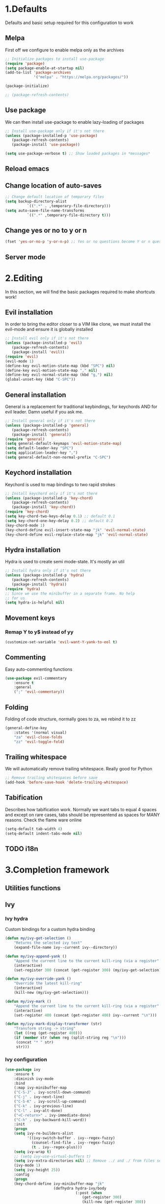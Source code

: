 #+STARTUP: overview
#+TODO: TODO DISABLED | ENABLED
#+PROPERTY: header-args:emacs-lisp :tangle yes
* 1.Defaults
Defaults and basic setup required for this configuration to work
** Melpa
First off we configure to enable melpa only as the archives

#+BEGIN_SRC emacs-lisp :tangle yes
;; Initialize packages to install use-package
(require 'package)
(setq package-enable-at-startup nil)
(add-to-list 'package-archives
             '("melpa" . "https://melpa.org/packages/"))

(package-initialize)

;; (package-refresh-contents)
#+END_SRC

** Use package
We can then install use-package to enable lazy-loading of packages

#+BEGIN_SRC emacs-lisp :tangle yes
;; Install use-package only if it's not there
(unless (package-installed-p 'use-package)
   (package-refresh-contents)
   (package-install 'use-package))

(setq use-package-verbose t) ;; Show loaded packages in *messages*
#+END_SRC

** Reload emacs
** Change location of auto-saves
#+BEGIN_SRC emacs-lisp
;; Change default location of temporary files
(setq backup-directory-alist
          `((".*" . ,temporary-file-directory)))
(setq auto-save-file-name-transforms
          `((".*" ,temporary-file-directory t)))
#+END_SRC
** Change yes or no to y or n
#+BEGIN_SRC emacs-lisp
(fset 'yes-or-no-p 'y-or-n-p) ;; Yes or no questions become Y or n questions
#+END_SRC
** Server mode
* 2.Editing
In this section, we will find the basic packages required to make
shortcuts work!
** Evil installation
In order to bring the editor closer to a VIM like clone,
we must install the evil-mode and ensure it is globally installed

#+BEGIN_SRC emacs-lisp :tangle yes
;; Install evil only if it's not there
(unless (package-installed-p 'evil)
   (package-refresh-contents)
   (package-install 'evil))
(require 'evil)
(evil-mode 1)
(define-key evil-motion-state-map (kbd "SPC") nil)
(define-key evil-motion-state-map "," nil)
(define-key evil-normal-state-map (kbd "g,") nil)
(global-unset-key (kbd "C-SPC"))
#+END_SRC

** General installation
General is a replacement for traditional keybindings, for keychords
AND for evil leader. Damn useful if you ask me.

#+BEGIN_SRC emacs-lisp :tangle yes
;; Install general only if it's not there
(unless (package-installed-p 'general)
   (package-refresh-contents)
   (package-install 'general))
(require 'general)
(setq general-default-keymaps 'evil-motion-state-map)
(setq default-leader-key "SPC")
(setq application-leader-key ",")
(setq general-default-non-normal-prefix "C-SPC")

#+END_SRC

** Keychord installation
Keychord is used to map bindings to two rapid strokes
#+BEGIN_SRC emacs-lisp :tangle yes
;; Install keychord only if it's not there
(unless (package-installed-p 'key-chord)
   (package-refresh-contents)
   (package-install 'key-chord))
(require 'key-chord)
(setq key-chord-two-keys-delay 0.1) ;; default 0.1
(setq key-chord-one-key-delay 0.2) ;; default 0.2
(key-chord-mode 1)
(key-chord-define evil-insert-state-map "jk" 'evil-normal-state)
(key-chord-define evil-replace-state-map "jk" 'evil-normal-state)
#+END_SRC
** Hydra installation
Hydra is used to create semi mode-state. It's mostly an util

#+BEGIN_SRC emacs-lisp :tangle yes
;; Install hydra only if it's not there
(unless (package-installed-p 'hydra)
   (package-refresh-contents)
   (package-install 'hydra))
(require 'hydra)
;; Since we use the minibuffer in a separate frame. No help
;; for us
(setq hydra-is-helpful nil)

#+END_SRC
** Movement keys
*** Remap Y to y$ instead of yy
#+BEGIN_SRC emacs-lisp
(customize-set-variable 'evil-want-Y-yank-to-eol t)
#+END_SRC
** Commenting
Easy auto-commenting functions
#+BEGIN_SRC emacs-lisp
(use-package evil-commentary
    :ensure t
    :general
    (";" 'evil-commentary))
#+END_SRC
** Folding
Folding of code structure, normally goes to za, we rebind it to zz
#+BEGIN_SRC emacs-lisp
(general-define-key
    :states '(normal visual)
    "za" 'evil-close-folds
    "zz" 'evil-toggle-fold)
#+END_SRC
** Trailing whitespace
We will automatically remove trailing whitespace. Really good for Python

#+BEGIN_SRC emacs-lisp
;; Remove trailing whitespaces before save
(add-hook 'before-save-hook 'delete-trailing-whitespace)
#+END_SRC

** Tabification
Describes how tabification work. Normally we want tabs to equal 4 spaces
and except on rare cases, tabs should be representend as spaces for
MANY reasons. Check the flame ware online

#+BEGIN_SRC emacs-lisp :tangle yes
(setq-default tab-width 4)
(setq-default indent-tabs-mode nil)
#+END_SRC
** TODO i18n
* 3.Completion framework
** Utilities functions
** Ivy
*** Ivy hydra
Custom bindings for a custom hydra binding
#+BEGIN_SRC emacs-lisp
(defun my/ivy-get-selection ()
    "Returns the selected ivy text"
    (expand-file-name ivy--current ivy--directory))

(defun my/ivy-append-yank ()
    "Append the current line to the current kill-ring (via a register"
    (interactive)
    (set-register 300 (concat (get-register 300) (my/ivy-get-selection) "\n")))

(defun my/ivy-override-yank ()
    "Override the latest kill-ring"
    (interactive)
    (kill-new (my/ivy-get-selection)))

(defun my/ivy-mark ()
    "Append the current line to the current kill-ring (via a register"
    (interactive)
    (set-register 400 (concat (get-register 400) ivy--current "\n")))

(defun my/ivy-mark-display-transformer (str)
    "Transform string -> string"
    (let ((reg (get-register 400)))
    (if (member str (when reg (split-string reg "\n")))
     (concat "* " str)
     str)))
#+END_SRC
*** Ivy configuration
#+BEGIN_SRC emacs-lisp
(use-package ivy
    :ensure t
    :diminish ivy-mode
    :bind
    (:map ivy-minibuffer-map
    ("C-S-J" . ivy-scroll-down-command)
    ("C-j" . ivy-next-line)
    ("C-S-K" . ivy-scroll-up-command)
    ("C-k" . ivy-previous-line)
    ("C-l" . ivy-alt-done)
    ("<C-return>" . ivy-immediate-done)
    ("C-h" . ivy-backward-kill-word))
    :init
    (progn
    (setq ivy-re-builders-alist
          '((ivy-switch-buffer . ivy--regex-fuzzy)
            (counsel-find-file . ivy--regex-fuzzy)
            (t . ivy--regex-plus)))
    (setq ivy-wrap t)
    ;; (setq ivy-use-virtual-buffers t)
    (setq ivy-extra-directories nil) ;; Remove ../ and ./ from files selection
    (ivy-mode 1)
    (setq ivy-height 25))
    :config
    (progn
    (key-chord-define ivy-minibuffer-map "jk"
                      (defhydra hydra-ivy/body
                                (:post (when
                                   (get-register 300)
                                   (kill-new (get-register 300))
                                   (set-register 300 nil)))
                                "ivy"
                                ("j" ivy-next-line "down")
                                ("k" ivy-previous-line "up")
                                ("l" ivy-alt-done "forward")
                                ("h" ivy-backward-kill-word "back")
                                ("y" my/ivy-append-yank "yank")
                                ("m" my/ivy-mark "mark")
                                ("Y" my/ivy-override-yank "override")
                                ("i" nil "insert"))))
)
#+END_SRC

Installation of Counsel

#+BEGIN_SRC emacs-lisp
(use-package counsel
    :ensure t
    :general
    ("/" 'swiper)
    (:prefix default-leader-key
             "ff" 'counsel-find-file
             "fl" 'locate-file
             "hh" 'counsel-describe-function
             "bb" 'ivy-switch-buffer)
    :bind
    (("C-x C-f" . counsel-find-file)
     ("C-x f"   . counsel-find-file))
    :config
    (progn
    (ivy-set-display-transformer 'counsel-find-file 'my/ivy-mark-display-transformer)
    (setq counsel-find-file-ignore-regexp
        (concat
         ;; File names beginning with # or .
         "\\(?:\\`[#.]\\)"
         ;; File names ending with # or ~
         "\\|\\(?:\\`.+?[#~]\\'\\)"
         ;; File names ending in .pyc
         "\\|\\(?:\\`.+?\\.pyc\\'\\)"
         ))))


#+END_SRC

** Company mode
#+BEGIN_SRC emacs-lisp
(defun get-candidates-function (str pred _)
)
(defun insert-selection (s)
  (insert (s-chop-prefix company-prefix s))
)
(defun my/max-candidate-length (candidates)
  (--reduce-from (max acc (length it)) 15 candidates))

(defun my/format-candidate (s)

 (let ((msg (concat
              (format "[%s] " (or (get-text-property 0 :symbol s)"_"))
              (propertize company-prefix 'face 'ivy-minibuffer-match-face-2)
              (s-pad-right (- (1+ (my/max-candidate-length company-candidates)) (length company-prefix))
                " "
                (s-chop-prefix company-prefix s))
              (propertize (s-truncate 50 (get-text-property 0 :description s)) 'face 'minibuffer-prompt)
              "\n")))
   (when (equal (nth company-selection company-candidates) s)
       (add-face-text-property 0 (length msg) 'highlight t msg)
   )
   msg))

(defun start-selection ()
  (message (mapconcat 'my/format-candidate company-candidates ""))
)

(defun hide-ivy ()
  (message "")
)
(defun counsel-company-frontend (command)
  (case command
    (post-command (start-selection))
    (hide (hide-ivy))))

#+END_SRC
#+BEGIN_SRC emacs-lisp
(use-package company
    :ensure t
    :commands (company-mode)
    :bind (:map company-active-map
    ("C-k" . company-select-previous)
    ("C-j" . company-select-next))
    :config
    (setq company-idle-delay .3)
    (setq company-minimum-prefix-length 2)
    (setq company-frontends
          '(company-preview-frontend counsel-company-frontend))
    (setq company-require-match 'never)
)
#+END_SRC
** DISABLED HELM
Installation of HELM

#+BEGIN_SRC emacs-lisp
;; Install helm only if it's not there
(unless (package-installed-p 'helm)
   (package-refresh-contents)
   (package-install 'helm))

#+END_SRC

Basic configuration of HELM
#+BEGIN_SRC emacs-lisp
;; Helm basic configuration
(require 'helm)
(require 'helm-config)

#+END_SRC

*** DISABLED Helm alternate keymap
Override some helm key maps to make them more intuitive

#+BEGIN_SRC emacs-lisp
;; We switch out C-z and tab to make a more intuitive interface
(define-key helm-map (kbd "<tab>") 'helm-execute-persistent-action) ; rebind tab to run persistent action
(define-key helm-map (kbd "C-i") 'helm-execute-persistent-action) ; make TAB work in terminal
(define-key helm-map (kbd "C-z")  'helm-select-action) ; list actions using C-z

#+END_SRC
*** DISABLED Helm M-x
Override the M-x command for the helm-command

#+BEGIN_SRC emacs-lisp
(global-set-key (kbd "M-x") #'helm-M-x)
#+END_SRC

*** DISABLED Helm Find files
Override the find files command for the helm find file. We shall use helm-for-find files because it has more results
#+BEGIN_SRC emacs-lisp
(setq helm-ff-skip-boring-files t)
(setq helm-candidate-number-limit 100)
(global-set-key (kbd "C-x C-f") #'helm-for-files)
(global-set-key (kbd "C-x f") #'helm-for-files) ;; I use the wrong shortcut > 50% of the time

#+END_SRC

*** DISABLED Enable helm
#+BEGIN_SRC emacs-lisp
(helm-mode 1) ;; Enabling helm
#+END_SRC

* 4.Help
In this section everything, we can find everything linked to globally
available help
** Which-key
This minor-mode allows us to list all the keybindings linked to a specific
key prefix. Damn useful with evil and for auto discovery.

#+BEGIN_SRC emacs-lisp :tangle yes
;; Configuration of which-key
(use-package which-key
    :ensure t
    :diminish which-key-mode
    :config
    (which-key-setup-minibuffer)
    (which-key-mode 1)
    (which-key-add-key-based-replacements
         "SPC f" "files"
         "SPC b" "buffers"
         "SPC e" "errors"
         "SPC t" "toggle"
         "SPC v" "column-view-mode"
         "SPC E" "editor/emacs"
         "SPC w" "windows"
         "SPC h" "help"
         "SPC y" "yank"
         "SPC p" "paste"
         "SPC g" "project/git"
         "SPC i" "insert"
         "SPC RET" "shell"
         "SPC TAB" "last buffer")
)
#+END_SRC
** Help key bindings

#+BEGIN_SRC emacs-lisp
(general-define-key :prefix default-leader-key
                    "hk" 'describe-key)

#+END_SRC
* 5.UI
** Disable UI components
*** Disable scrollbar
#+BEGIN_SRC emacs-lisp :tangle yes
(scroll-bar-mode -1)
#+END_SRC
*** Disable menubar
#+BEGIN_SRC emacs-lisp :tangle yes
(menu-bar-mode -1)
#+END_SRC
*** Disable toolbar
#+BEGIN_SRC emacs-lisp :tangle yes
(tool-bar-mode -1)
#+END_SRC

** Whitespace
#+BEGIN_SRC emacs-lisp
(defun my/toggle-tab-mode ()
  (interactive)
(setq indent-tabs-mode (not indent-tabs-mode)))

(use-package whitespace
:general
(:prefix default-leader-key
 "tw" 'whitespace-mode
 "ta" 'my/toggle-tab-mode)
:config
(setq whitespace-style '(space-mark tab-mark newline-mark))
(setq whitespace-display-mappings
        ;; all numbers are unicode codepoint in decimal. e.g. (insert-char 182 1)
        '(
          (space-mark 32 [183] [46]) ; SPACE 32 「 」, 183 MIDDLE DOT 「·」, 46 FULL STOP 「.」
          (newline-mark 10 [182 10]) ; LINE FEED,
          (tab-mark 9 [8594 9] [92 9]) ; tab
          ))
)
#+END_SRC
** DISABLED Line wrapping
We also want to wrap lines automatically
Disabled because it makes some problems with some other modes.
Need to investigate new lines in emacs

#+BEGIN_SRC emacs-lisp :tangle yes
;; Wrap lines automatically for all modes
(global-visual-line-mode 1)
(setq visual-line-fringe-indicators '(nil right-curly-arrow))
#+END_SRC

** Scrolling
We want to ensure that emacs scrolls only one line at a time, else
it will jump page
#+BEGIN_SRC emacs-lisp :tangle yes
(setq scroll-step 1)
#+END_SRC

** Powerline
** Columns
Basically with columns, we want two things:
+ Show the column number in the power bar
+ Highlight the 80th columns for nice wrapping

#+BEGIN_SRC emacs-lisp :tangle yes
(setq-default fill-column 80)
(setq column-number-mode t)
(use-package fill-column-indicator
    :ensure t
    :config
    (setq fci-rule-width 3)
    (setq fci-rule-color "#A16946")
    (add-hook 'prog-mode-hook 'fci-mode)
    )
#+END_SRC
** Line numbering
*** Relative line numbering
Linum relative allows us to see relative line numbers based on the current highlighted line
Setting linum-relative-current-symbol to empty string ensures that the current line number is written

#+BEGIN_SRC emacs-lisp :tangle yes
;; Linum relative mode configuration
(use-package linum-relative
   :ensure t
   :diminish linum-relative-mode
   :config
   (setq linum-relative-current-symbol "")
   (add-hook 'text-mode-hook 'linum-relative-mode) ;; global mode seems to enable it in the minibuffer
   (add-hook 'prog-mode-hook 'linum-relative-mode) ;; global mode seems to enable it in the minibuffer
   (add-hook 'text-mode-hook 'linum-mode)
   (add-hook 'prog-mode-mode-hook 'linum-mode))

#+END_SRC
*** Highlight line
We also want to highlight the current line by default

#+BEGIN_SRC emacs-lisp :tangle yes
;; Enable highlighting current line for all modes
(global-hl-line-mode 1)

#+END_SRC

** Disable splash screen
#+BEGIN_SRC emacs-lisp
(setq inhibit-startup-screen t)
#+END_SRC
* 6.Editing files
** Buffer management
#+BEGIN_SRC emacs-lisp :tangle yes
;; (set-frame-parameter nil 'unsplittable t)
(defun my/matchframe (frame)
  (when (equal "helm" (frame-parameter frame 'name)) frame))

(add-to-list 'display-buffer-alist
   '("^\\*[hH]elm.*$" .
       ((display-buffer-reuse-window display-buffer-use-some-frame display-buffer-pop-up-frame)
        . ((reusable-frames . t)
          (frame-predicate . my/matchframe)
          (pop-up-frame-parameters . ((name . "helm")
                                      (minibuffer . nil)
                                      (unsplittable . t)))))))
#+END_SRC
** Buffers management
*** Kill all buffers
#+BEGIN_SRC emacs-lisp
(defun my/kill-other-buffers ()
  "Kill all other buffers"
  (interactive)
  (mapc 'kill-buffer (delq (current-buffer) (buffer-list))))

(general-define-key
     :prefix default-leader-key
             "bd" 'evil-delete-buffer
             "bc" 'my/kill-other-buffers)
#+END_SRC
*** Switch to last buffer
#+BEGIN_SRC emacs-lisp
(defun spacemacs/alternate-buffer (&optional window)
  "Switch back and forth between current and last buffer in the
current window."
  (interactive)
  (let ((current-buffer (window-buffer window))
        (buffer-predicate
         (frame-parameter (window-frame window) 'buffer-predicate)))
    ;; switch to first buffer previously shown in this window that matches
    ;; frame-parameter `buffer-predicate'
    (switch-to-buffer
     (or (cl-find-if (lambda (buffer)
                       (and (not (eq buffer current-buffer))
                            (or (null buffer-predicate)
                                (funcall buffer-predicate buffer))))
                     (mapcar #'car (window-prev-buffers window)))
         ;; `other-buffer' honors `buffer-predicate' so no need to filter
         (other-buffer current-buffer t)))))

(general-define-key :prefix default-leader-key
                    "TAB" 'spacemacs/alternate-buffer)

#+END_SRC
** File management
Allow to reopen current file as sudo
#+BEGIN_SRC emacs-lisp
;; from magnars
(defun spacemacs/sudo-edit (&optional arg)
  (interactive "p")
  (let ((fname (if (or arg (not buffer-file-name))
                   (read-file-name "File: ")
                 buffer-file-name)))
    (find-file
     (cond ((string-match-p "^/ssh:" fname)
            (with-temp-buffer
              (insert fname)
              (search-backward ":")
              (let ((last-match-end nil)
                    (last-ssh-hostname nil))
                (while (string-match "@\\\([^:|]+\\\)" fname last-match-end)
                  (setq last-ssh-hostname (or (match-string 1 fname)
                                              last-ssh-hostname))
                  (setq last-match-end (match-end 0)))
                (insert (format "|sudo:%s" (or last-ssh-hostname "localhost"))))
              (buffer-string)))
           (t (concat "/sudo:root@localhost:" fname))))))
#+END_SRC
#+BEGIN_SRC emacs-lisp
(general-define-key :prefix default-leader-key
                    "f!" 'spacemacs/sudo-edit
                    "fs" 'save-buffer)
#+END_SRC
** Make helps and messages into separate frame
This code ensures that the Help and Messages buffer are always shown on the same place

#+BEGIN_SRC emacs-lisp :tangle yes
(defun my/matchframe (frame)
  (when (equal "help" (frame-parameter frame 'name)) frame))
;; For help buffers
(add-to-list 'display-buffer-alist
   '("^\\*[hH]elp.*$" .
       ((display-buffer-reuse-window display-buffer-use-some-frame display-buffer-pop-up-frame)
        . ((reusable-frames . t)
          (frame-predicate . my/matchframe)
          (pop-up-frame-parameters . ((name . "help")
                                      (minibuffer . nil)
                                      (unsplittable . t)))))))

;; For messages buffers
(add-to-list 'display-buffer-alist
   '("^\\*[Mm]essages.*$" .
       ((display-buffer-reuse-window display-buffer-use-some-frame display-buffer-pop-up-frame)
        . ((reusable-frames . t)
          (frame-predicate . my/matchframe)
          (pop-up-frame-parameters . ((name . "help")
                                      (minibuffer . nil)
                                      (unsplittable . t)))))))


(add-to-list 'display-buffer-alist
   '("^\\*[Mm]agit.*$" .
       ((display-buffer-reuse-window display-buffer-use-some-frame display-buffer-pop-up-frame)
        . ((reusable-frames . t)
          (frame-predicate . my/matchframe)
          (pop-up-frame-parameters . ((name . "help")
                                      (minibuffer . nil)
                                      (unsplittable . t)))))))

(add-to-list 'display-buffer-alist
   '("^\\*[Ff]lycheck.*$" .
       ((display-buffer-reuse-window display-buffer-use-some-frame display-buffer-pop-up-frame)
        . ((reusable-frames . t)
          (frame-predicate . my/matchframe)
          (pop-up-frame-parameters . ((name . "help")
                                      (minibuffer . nil)
                                      (unsplittable . t)))))))

#+END_SRC
** Emacs windows management
Some shortucts for window manipulations
#+BEGIN_SRC emacs-lisp
;; Windows manipulation
(general-define-key :prefix default-leader-key
                    "wd" 'delete-other-windows
                    "wc" 'delete-other-windows
                    "wa" 'make-frame-command)

#+END_SRC
** Make minibuffer a separate frame
#+BEGIN_SRC emacs-lisp
;; Force initial frame to not have any minibuffer
(setq initial-frame-alist '((name . "editor") (minibuffer . nil)))
(add-to-list 'default-frame-alist '(minibuffer . nil))

#+END_SRC
** Bookmarking
#+BEGIN_SRC emacs-lisp
(defun my/goto-default-mark ()
  (interactive)
  (evil-goto-mark ?m))
(general-define-key "`"
  (general-key-dispatch 'evil-goto-mark
    "`" 'my/goto-default-mark
  ))
#+END_SRC
** Editor (emacs itself)
*** Reload configs
We first define a function to restart emacs cleanly
#+BEGIN_SRC emacs-lisp
;; Function to reload editor
(defun my/reload-emacs ()
    "Reload emacs config"
    (interactive)
    (load-file "~/.emacs.d/init.el"))

#+END_SRC
We can then define a shortcut. I like Er

#+BEGIN_SRC emacs-lisp
(general-define-key :prefix default-leader-key
                    "Er" 'my/reload-emacs)

#+END_SRC
*** Open config file
Simple command to open this org file quickly

#+BEGIN_SRC emacs-lisp
;; Function to open config
(defun my/open-config ()
    "Open emacs config"
    (interactive)
    (find-file "~/.emacs.d/init.org"))

#+END_SRC
We can then define a shortcut. I like Er

#+BEGIN_SRC emacs-lisp
(general-define-key :prefix default-leader-key
                    "Ef" 'my/open-config)

#+END_SRC
* 7.Error and compilations
** Overrides some functions of flycheck for a smaller display
#+BEGIN_SRC emacs-lisp
(defun my/override-flycheck-fn ()
(defconst flycheck-error-list-format
  `[("Line" 4 flycheck-error-list-entry-< :right-align t)
    ("ID" 15 t)
    (,(flycheck-error-list-make-last-column "Message" 'Checker) 0 t)]
  "Table format for the error list.")

(defun flycheck-error-list-make-entry (error)
  "Make a table cell for the given ERROR.

Return a list with the contents of the table cell."
  (let* ((level (flycheck-error-level error))
         (level-face (flycheck-error-level-error-list-face level))
         (line (flycheck-error-line error))
         (column (flycheck-error-column error))
         (message (or (flycheck-error-message error)
                      (format "Unknown %s" (symbol-name level))))
         (flushed-msg (flycheck-flush-multiline-message message))
         (id (flycheck-error-id error))
         (id-str (if id (format "%s" id) ""))
         (checker (flycheck-error-checker error))
         (msg-and-checker (flycheck-error-list-make-last-column flushed-msg checker))
         (explainer (flycheck-checker-get checker 'error-explainer)))
    (list error
          (vector (flycheck-error-list-make-number-cell
                   line level-face)
                  ;; Error ID use a different face when an error-explainer is present
                  (flycheck-error-list-make-cell
                   id-str (if explainer 'flycheck-error-list-id-with-explainer
                            'flycheck-error-list-id)
                   id-str 'flycheck-error-list-explain-error)
                  (flycheck-error-list-make-cell
                   msg-and-checker nil msg-and-checker))))))
#+END_SRC
** Installs flycheck which is the best package (compared to flymake) for syntax checking

#+BEGIN_SRC emacs-lisp
(defun my/enable-flycheck ()
  (interactive)
  (flycheck-mode t)
  (flycheck-list-errors))

(use-package flycheck
    :commands (flycheck-mode)
    :ensure t
    :init
    (setq-default flycheck-disabled-checkers '(python-flake8))
    :general
    (:prefix default-leader-key
             "ee" 'my/enable-flycheck
             "tf" 'flycheck-mode)
    :bind
    (:map flycheck-error-list-mode-map
             ("j" . flycheck-error-list-next-error)
             ("k" . flycheck-error-list-previous-error))
    :config
    (my/override-flycheck-fn)
    (setq flycheck-check-syntax-automatically '(save new-line idle-change))
    (setq flycheck-display-errors-delay 30))

#+END_SRC
* 8.Themes
** Highlight number
#+BEGIN_SRC emacs-lisp
(use-package highlight-numbers
    :commands (highlight-numbers-mode)
    :ensure t
    :general
    (:prefix default-leader-key
             "tn" 'highlight-numbers-mode)
)
#+END_SRC
** Change custom theme directory
#+BEGIN_SRC emacs-lisp
(setq custom-theme-directory "~/.emacs.d/themes")
(setq custom-safe-themes t)
#+END_SRC
** Load theme yesterday glow
#+BEGIN_SRC emacs-lisp
(load-theme 'yesterday-glow t)
#+END_SRC
* 9.Project management
** Projectile
*** Installation
#+BEGIN_SRC emacs-lisp
(use-package projectile
  :ensure t
  :commands (projectile-mode projectile-project-p))

(defun my/git-ag (&optional initial-input)
  (interactive)
  (counsel-ag initial-input
    (when (projectile-project-p) (projectile-project-root)))
  )

(general-define-key
:prefix default-leader-key
"/" 'my/git-ag)
#+END_SRC
** Magit
*** Installation
#+BEGIN_SRC emacs-lisp
(defun evil-magit/toggle (&optional intent)
  (interactive "P")
  (pcase (magit-diff-type)
    ('unstaged (magit-stage intent))
    ('commited (magit-unstage))
    ('untracked (magit-stage intent))
    ('staged (magit-unstage))
    ('undefined (user-error "Cannot toggle"))))

(use-package magit
  :ensure t
  :general
  (:prefix default-leader-key
   "gg" 'magit-status)
  (:states '(normal visual)
   :keymaps 'magit-status-mode-map
   "j" 'magit-section-forward
   "k" 'magit-section-backward
   "J" 'magit-section-forward-sibling
   "K" 'magit-section-backward-sibling
   "v" 'evil-magit/toggle
   "zz" 'magit-section-toggle
   "d" 'magit-discard
   )
  (:states '(normal visual)
   :keymaps 'magit-status-mode-map
   :prefix application-leader-key
   "m"  'magit-merge
   "c"  'magit-commit
   "a"  'magit-commit-amend
   "C"  'magit-commit-popup
   "P"  'magit-push-popup
   "pp" 'magit-push-current-to-upstream
   "F"  'magit-pull-popup
   "ff" 'magit-pull-from-upstream
   "bb" 'magit-checkout
   "mm" 'magit-merge
   "mp" 'magit-merge-preview
   "bc" 'magit-branch-and-checkout
   "B"  'magit-branch-popup
   "r"  'magit-refresh
   "i"  'magit-gitignore
   )
  (:keymaps 'with-editor-mode-map
   "<C-return>" 'with-editor-finish)
   :config
   (evil-set-initial-state 'git-commit-mode 'normal)
   (evil-set-initial-state 'magit-mode 'normal)
   (evil-set-initial-state 'magit-status-mode 'normal)
   (setq magit-commit-show-diff nil)
)
#+END_SRC
*** TODO Add column mode for git commit message
* 10.Applications & Tools
** TODO Directory manager
** TODO Git
** TODO Email
** TODO IRC
** TODO Ledger
** Org-mode
*** Org indent mode
#+BEGIN_SRC emacs-lisp
(setq org-hide-leading-stars t) ;; Ensure that we hide the number of stars before the first one
(setq org-startup-indented t) ;; Ensure we indent all the content
#+END_SRC
*** Org bullets
#+BEGIN_SRC emacs-lisp
(use-package org
    :config
    (use-package org-bullets
        :load-path "vendors/org-bullets"
        :config
        (add-hook 'org-mode-hook (lambda () (org-bullets-mode 1))))
)
#+END_SRC
*** Org babel

#+BEGIN_SRC emacs-lisp
;; Ensure syntax of the language is used inside source blocks
(setq org-src-fontify-natively t)

;; Ensure tabs work properly inside source blocks
(setq org-src-tab-acts-natively t)
#+END_SRC
*** Org mode
#+BEGIN_SRC emacs-lisp
(use-package org
   :general
   (:state '(insert normal visual)
    :keymaps 'org-mode-map
    "M-h" 'org-metaleft
    "M-l" 'org-metaright)

   :config
   ())
#+END_SRC
** Shell
*** Ansi-term
#+BEGIN_SRC emacs-lisp
(defun my/shell-open ()
  (interactive)
   (let ((project-root (if (projectile-project-p) (projectile-project-root) "~")))
         (progn
           (message project-root)
           (pop-to-buffer "*ansi-term*")
           (ansi-term "bash" "ansi-term")
           (end-of-buffer)
           (insert (concat "cd " project-root))
           (term-send-input)
           (end-of-buffer)
           (insert "clear")
           (term-send-input)
)

))

#+END_SRC
#+BEGIN_SRC emacs-lisp
(use-package ansi-term
    :general
    (:prefix default-leader-key
             "RET" 'my/shell-open)
)
#+END_SRC
*** Automatic frame management
#+BEGIN_SRC emacs-lisp

;; For help buffers
(add-to-list 'display-buffer-alist
   '("^\\*[Aa]nsi.*$" .
       ((display-buffer-pop-up-frame)
        . ((pop-up-frame-parameters . ((name . "ansi-terminal")
                                      (minibuffer . nil)
                                      (unsplittable . t))
          ))
       )
    )
)
#+END_SRC
* 11.Programming languages
** Python
*** Python mode

#+BEGIN_SRC emacs-lisp
(defun my/set-venv ()
  (interactive)
  (require 'projectile)
  (when (projectile-project-p)
    (progn
      (venv-set-location (projectile-project-root))
      (setq python-environment-directory venv-location)
      (venv-workon "venv")
      (setenv "PYTHONPATH" (concat
                             (getenv "PYTHONPATH")
                              ":"
                             (concat (projectile-project-root) "src/")))
)))

(use-package company-jedi
  :ensure t)

(use-package virtualenvwrapper
  :ensure t
  :commands (venv-set-location venv-workon)
  :config
  (add-hook 'venv-postactivate-hook
            (lambda () (progn
                         (shell-command "pip install nose pylint pylint-django")
                         (jedi:install-server)
                         (flycheck-disable-checker 'python-pylint t)))))
;; When we jedi pop marker, we should close the buffer for SPC TAB
(use-package python
  :mode ("\\.py\\'" . python-mode)
  :interpreter ("python" . python-mode)
  :general
  (:keymaps 'python-mode-map
   :states '(normal)
   "g." 'jedi:goto-definition
   "g," 'jedi:goto-definition-pop-marker)
  :config
   (general-define-key
    :states '(normal)
    :keymaps 'python-mode-map
    :prefix application-leader-key
    "vv" 'my/set-venv)
   (add-hook 'python-mode-hook
     (lambda ()
       (progn
         (set (make-local-variable 'company-backends) '(company-jedi))
         (company-mode t)
         (flycheck-mode t)
         (highlight-numbers-mode t)
         ))))

#+END_SRC
** TODO Html
** TODO Javascript
** TODO CSS
** TODO JSON
** INI files
*** Autoload for .pylintrc

#+BEGIN_SRC emacs-lisp
(use-package conf-mode
  :mode "\\.pylintrc\\'")
#+END_SRC
** TODO XML
** LISP
*** Help
#+BEGIN_SRC emacs-lisp
(general-define-key :prefix default-leader-key
                    "hf" 'counsel-describe-function
                    "hv" 'counsel-describe-variable)

#+END_SRC
* A.Elisp Utilities
This function is called by the save hook on init.org to trigger automatically a tangling

#+BEGIN_SRC emacs-lisp
;; Utilities functions

(defun my/tangle-init ()
"Tangle an init file while ignoring DISABLED headers and :tangle nil"
(let ((body-list ()) (output-file "~/.emacs.d/init.el"))
  (org-babel-map-src-blocks "~/.emacs.d/init.org"
    (add-to-list 'body-list (unless (string= (org-get-todo-state) "DISABLED") body)))
  (with-temp-file output-file
  (insert (apply 'concat (reverse body-list)))
  (message (format "Wrote %d code blocks to init.el" (length body-list))))))

#+END_SRC
* Conclusion
This small bits of code allow to execute some code
on every save of this file to automatically update init.el!

;; Local Variables:
;; eval: (add-hook 'after-save-hook 'my/tangle-init nil t)
;; End:
